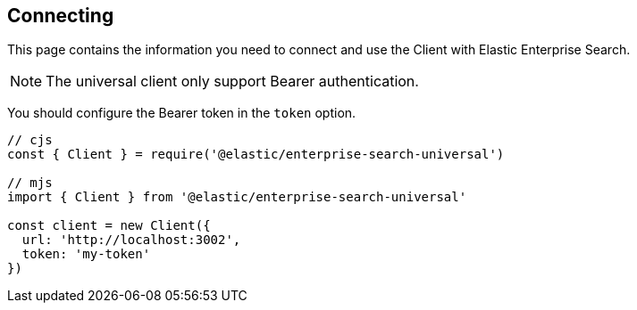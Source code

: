 [[connecting]]
== Connecting

This page contains the information you need to connect and use the Client with Elastic Enterprise Search.

NOTE: The universal client only support Bearer authentication.

You should configure the Bearer token in the `token` option.

[source,js]
----
// cjs
const { Client } = require('@elastic/enterprise-search-universal')

// mjs
import { Client } from '@elastic/enterprise-search-universal'

const client = new Client({
  url: 'http://localhost:3002',
  token: 'my-token'
})
----

